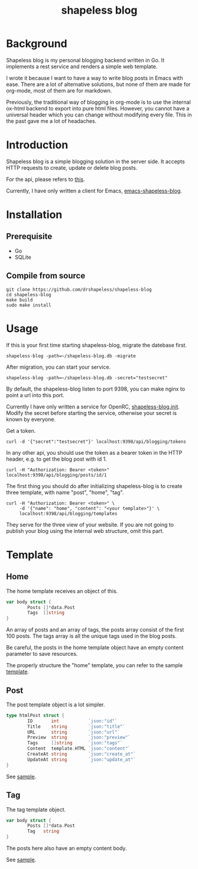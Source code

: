 #+title: shapeless blog

* Background
Shapeless blog is my personal blogging backend written in Go. It
implements a rest service and renders a simple web template.

I wrote it because I want to have a way to write blog posts in Emacs
with ease. There are a lot of alternative solutions, but none of them
are made for org-mode, most of them are for markdown.

Previously, the traditional way of blogging in org-mode is to use the
internal ox-html backend to export into pure html files. However, you
cannot have a universal header which you can change without modifying
every file. This in the past gave me a lot of headaches.

* Introduction
Shapeless blog is a simple blogging solution in the server side. It
accepts HTTP requests to create, update or delete blog posts.

For the api, please refers to [[./docs/swagger.yaml][this]].

Currently, I have only written a client for Emacs,
[[https://github.com/drshapeless/emacs-shapeless-blog][emacs-shapeless-blog]].

* Installation

** Prerequisite
- Go
- SQLite

** Compile from source
#+begin_src shell
  git clone https://github.com/drshapeless/shapeless-blog
  cd shapeless-blog
  make build
  sudo make install
#+end_src

* Usage
If this is your first time starting shapeless-blog, migrate the
datebase first.
#+begin_src shell
  shapeless-blog -path=~/shapeless-blog.db -migrate
#+end_src

After migration, you can start your service.
#+begin_src shell
  shapeless-blog -path=~/shapeless-blog.db -secret="testsecret"
#+end_src

By default, the shapeless-blog listen to port 9398, you can make nginx
to point a url into this port.

Currently I have only written a service for OpenRC,
[[./init/shapeless-blog.init][shapeless-blog.init]]. Modify the secret before starting the service,
otherwise your secret is known by everyone.

Get a token.
#+begin_src shell
  curl -d '{"secret":"testsecret"}' localhost:9398/api/blogging/tokens
#+end_src

In any other api, you should use the token as a bearer token in the
HTTP header, e.g. to get the blog post with id 1.
#+begin_src shell
  curl -H "Authorization: Bearer <token>" localhost:9398/api/blogging/posts/id/1
#+end_src

The first thing you should do after initializing shapeless-blog is to
create three template, with name "post", "home", "tag".
#+begin_src shell
  curl -H "Authorization: Bearer <token>" \
       -d '{"name": "home", "content": "<your template>"}' \
       localhost:9398/api/blogging/templates
#+end_src

They serve for the three view of your website. If you are not going to
publish your blog using the internal web structure, omit this part.

* Template

** Home
The home template receives an object of this.
#+begin_src go
        var body struct {
                Posts []*data.Post
                Tags  []string
        }
#+end_src

An array of posts and an array of tags, the posts array consist of the
first 100 posts. The tags array is all the unique tags used in the
blog posts.

Be careful, the posts in the home template object have an empty
content parameter to save resources.

The properly structure the "home" template, you can refer to the
sample [[./web/home.tmpl][template]].

** Post
The post template object is a lot simpler.
#+begin_src go
  type htmlPost struct {
          ID       int           `json:"id"`
          Title    string        `json:"title"`
          URL      string        `json:"url"`
          Preview  string        `json:"preview"`
          Tags     []string      `json:"tags"`
          Content  template.HTML `json:"content"`
          CreateAt string        `json:"create_at"`
          UpdateAt string        `json:"update_at"`
  }
#+end_src

See [[./web/post.tmpl][sample]].

** Tag
The tag template object.
#+begin_src go
  var body struct {
          Posts []*data.Post
          Tag   string
  }
#+end_src

The posts here also have an empty content body.

See [[./web/tag.tmpl][sample]].
